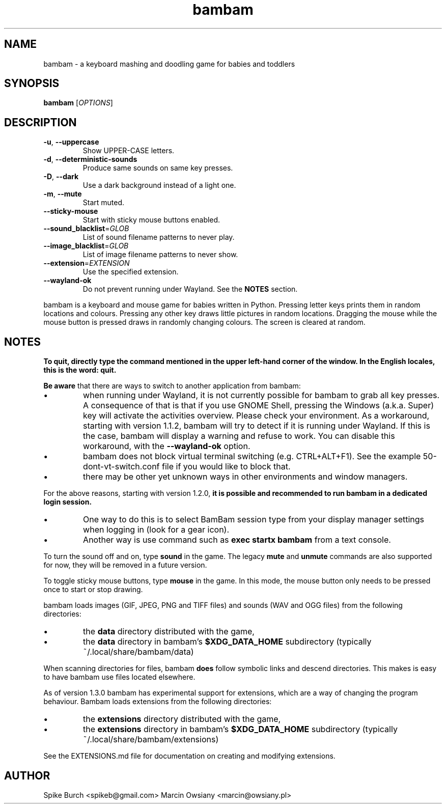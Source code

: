 .TH bambam 6 "24 August 2024" "version 1.4.0"
.SH NAME
bambam \- a keyboard mashing and doodling game for babies and toddlers
.SH SYNOPSIS
.B bambam
[\fIOPTIONS\fR]
.SH DESCRIPTION
.TP
\fB\-u\fR, \fB\-\-uppercase\fR
Show UPPER-CASE letters.
.TP
\fB\-d\fR, \fB\-\-deterministic\-sounds\fR
Produce same sounds on same key presses.
.TP
\fB\-D\fR, \fB\-\-dark\fR
Use a dark background instead of a light one.
.TP
\fB\-m\fR, \fB\-\-mute\fR
Start muted.
.TP
\fB\-\-sticky\-mouse\fR
Start with sticky mouse buttons enabled.
.TP
\fB\-\-sound_blacklist\fR=\fIGLOB\fR
List of sound filename patterns to never play.
.TP
\fB\-\-image_blacklist\fR=\fIGLOB\fR
List of image filename patterns to never show.
.TP
\fB\-\-extension\fR=\fIEXTENSION\fR
Use the specified extension.
.TP
\fB\-\-wayland\-ok\fR
Do not prevent running under Wayland. See the \fBNOTES\fR section.
.PP
bambam is a keyboard and mouse game for babies written in Python.
Pressing letter keys prints them in random locations and colours.
Pressing any other key draws little pictures in random locations.
Dragging the mouse while the mouse button is pressed draws in randomly changing
colours.
The screen is cleared at random.
.SH NOTES
.B
To quit, directly type the command mentioned in the upper left-hand corner of the window. In the English locales, this is the word: quit.
.PP
\fBBe aware\fR that there are ways to switch to another application from bambam:
.IP \(bu
when running under Wayland, it is not currently possible for bambam to grab all
key presses.
A consequence of that is that if you use GNOME Shell, pressing the Windows
(a.k.a. Super) key will activate the activities overview.
Please check your environment.
As a workaround, starting with version 1.1.2, bambam will try to detect if it
is running under Wayland. If this is the case, bambam will display a warning
and refuse to work.
You can disable this workaround, with the \fB\-\-wayland\-ok\fR option.
.IP \(bu
bambam does not block virtual terminal switching (e.g.
CTRL+ALT+F1). See the example 50-dont-vt-switch.conf file if you would like to
block that.
.IP \(bu
there may be other yet unknown ways in other environments and window managers.
.PP
For the above reasons, starting with version 1.2.0,
.B
it is possible and recommended to run bambam in a dedicated login session.
.IP \(bu
One way to do this is to select BamBam session type from your display manager
settings when logging in (look for a gear icon).
.IP \(bu
Another way is use command such as \fBexec startx bambam\fR from a text
console.
.PP
To turn the sound off and on, type \fBsound\fR in the game.
The legacy \fBmute\fR and \fBunmute\fR commands are also supported for now,
they will be removed in a future version.
.PP
To toggle sticky mouse buttons, type \fBmouse\fR in the game.
In this mode, the mouse button only needs to be pressed once to start or stop drawing.
.PP
bambam loads images (GIF, JPEG, PNG and TIFF files) and sounds (WAV and OGG
files) from the following directories:
.IP \(bu
the \fBdata\fR directory distributed with the game,
.IP \(bu
the \fBdata\fR directory in bambam's \fB$XDG_DATA_HOME\fR subdirectory (typically ~/.local/share/bambam/data)
.PP
When scanning directories for files, bambam \fBdoes\fR follow symbolic links
and descend directories. This makes is easy to have bambam use files located
elsewhere.
.PP
As of version 1.3.0 bambam has experimental support for extensions,
which are a way of changing the program behaviour.
Bambam loads extensions from the following directories:
.IP \(bu
the \fBextensions\fR directory distributed with the game,
.IP \(bu
the \fBextensions\fR directory in bambam's \fB$XDG_DATA_HOME\fR subdirectory (typically ~/.local/share/bambam/extensions)
.PP
See the EXTENSIONS.md file for documentation on creating and modifying extensions.
.SH AUTHOR
Spike Burch <spikeb@gmail.com>
.BR
Marcin Owsiany <marcin@owsiany.pl>
